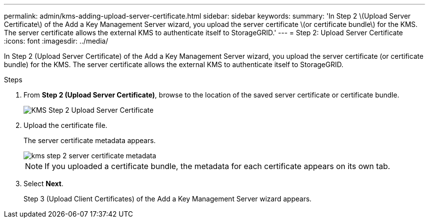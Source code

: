 ---
permalink: admin/kms-adding-upload-server-certificate.html
sidebar: sidebar
keywords:
summary: 'In Step 2 \(Upload Server Certificate\) of the Add a Key Management Server wizard, you upload the server certificate \(or certificate bundle\) for the KMS. The server certificate allows the external KMS to authenticate itself to StorageGRID.'
---
= Step 2: Upload Server Certificate
:icons: font
:imagesdir: ../media/

[.lead]
In Step 2 (Upload Server Certificate) of the Add a Key Management Server wizard, you upload the server certificate (or certificate bundle) for the KMS. The server certificate allows the external KMS to authenticate itself to StorageGRID.

.Steps

. From *Step 2 (Upload Server Certificate)*, browse to the location of the saved server certificate or certificate bundle.
+
image::../media/kms_step_2_upload_server_certificate.png[KMS Step 2 Upload Server Certificate]

. Upload the certificate file.
+
The server certificate metadata appears.
+
image::../media/kms_step_2_server_certificate_metadata.png[]
+
NOTE: If you uploaded a certificate bundle, the metadata for each certificate appears on its own tab.

. Select *Next*.
+
Step 3 (Upload Client Certificates) of the Add a Key Management Server wizard appears.
